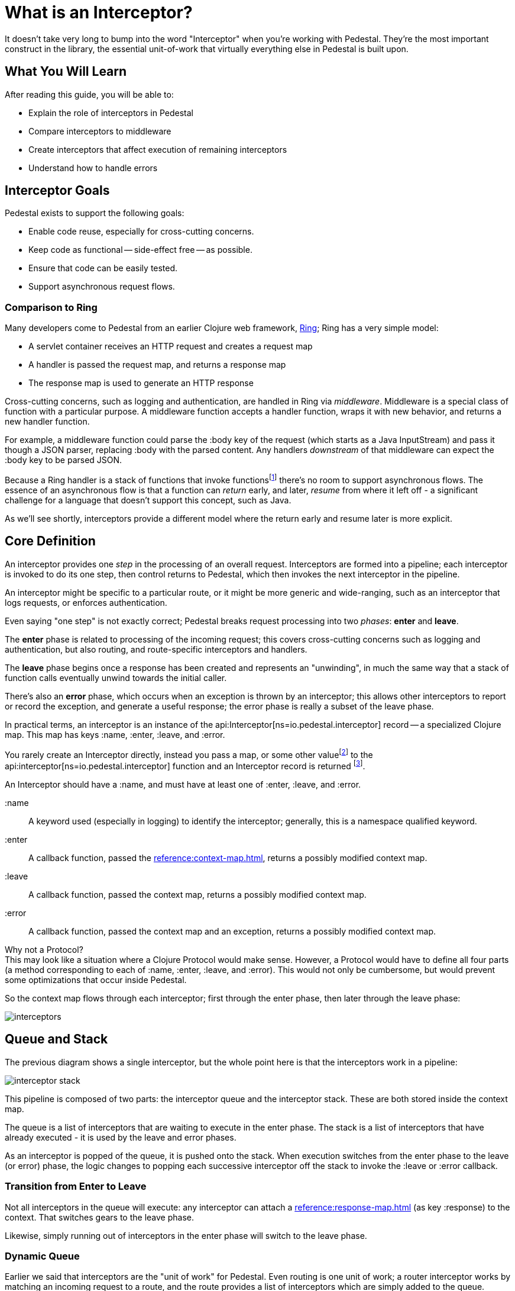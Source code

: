 = What is an Interceptor?
:reftext: What Is An Interceptor Guide
:navtitle: What is an Interceptor?

It doesn't take very long to bump into the word "Interceptor" when
you're working with Pedestal. They're the most important construct in
the library, the essential unit-of-work that virtually everything else
in Pedestal is built upon.

== What You Will Learn

After reading this guide, you will be able to:

- Explain the role of interceptors in Pedestal
- Compare interceptors to middleware
- Create interceptors that affect execution of remaining interceptors
- Understand how to handle errors

== Interceptor Goals

Pedestal exists to support the following goals:

- Enable code reuse, especially for cross-cutting concerns.
- Keep code as functional -- side-effect free -- as possible.
- Ensure that code can be easily tested.
- Support asynchronous request flows.

=== Comparison to Ring

Many developers come to Pedestal from an earlier Clojure web framework,
link:https://github.com/ring-clojure/ring[Ring]; Ring has a very simple model:

- A servlet container receives an HTTP request and creates a request map
- A handler is passed the request map, and returns a response map
- The response map is used to generate an HTTP response

Cross-cutting concerns, such as logging and authentication, are handled in Ring via
_middleware_.  Middleware is a special class of function with a particular purpose. A middleware
function accepts a handler function, wraps it with new
behavior, and returns a new handler function.

For example, a middleware function could parse the :body key of the request (which starts as a Java InputStream) and pass it though a JSON parser, replacing :body with the parsed content.  Any handlers _downstream_ of that middleware can expect the :body key to be parsed JSON.

Because a Ring handler is a stack of functions that invoke functions{empty}footnote:[Ring has, more recently, itself started to
support asynchronous flows and WebSockets.] there's no room to support asynchronous flows.
The essence of an asynchronous flow is that a function can
_return_ early, and later, _resume_ from where it left off - a significant challenge for a language
that doesn't support this concept, such as Java.

As we'll see shortly, interceptors provide a different model where the return early and resume later is more explicit.

== Core Definition

An interceptor provides one _step_ in the processing of an overall request.
Interceptors are formed into a pipeline; each interceptor is invoked to do its one step, then control returns
to Pedestal, which then invokes the next interceptor in the pipeline.

An interceptor might be specific to a particular route, or it might be more generic and wide-ranging, such
as an interceptor that logs requests, or enforces authentication.

Even saying "one step" is not exactly correct; Pedestal breaks request processing into two _phases_: *enter* and *leave*.

The *enter* phase is related to processing of the incoming request; this covers cross-cutting concerns such as logging
and authentication, but also routing, and route-specific interceptors and handlers.

The *leave* phase begins once a response has been created and represents an "unwinding", in much the same way
that a stack of function calls eventually unwind towards the initial caller.

There's also an *error* phase, which occurs when an exception is thrown by an interceptor; this allows other interceptors
to report or record the exception, and generate a useful response; the error phase is really a subset of the leave phase.

In practical terms, an interceptor is an instance of the
api:Interceptor[ns=io.pedestal.interceptor] record -- a specialized Clojure map. This map
has keys :name, :enter, :leave, and :error.

You rarely create an Interceptor directly, instead you pass a map, or some other value{empty}footnote:[For example,
a handler function in a route will be wrapped as an interceptor.]
to the api:interceptor[ns=io.pedestal.interceptor] function and an Interceptor record is returned
footnote:[In most cases, even this step is performed for you, such as interceptors
that are referenced as part of a route].

An Interceptor should have a :name, and must have at least one of :enter, :leave, and :error.

:name::
A keyword used (especially in logging) to identify the interceptor; generally, this is a namespace qualified
keyword.

:enter::
A callback function, passed the xref:reference:context-map.adoc[], returns a possibly modified context map.

:leave::
A callback function, passed the context map, returns a possibly modified context map.

:error::
A callback function, passed the context map and an exception, returns a possibly modified context map.

[sidebar]
.Why not a Protocol?
This may look like a situation where a Clojure Protocol would make sense. However,
a Protocol would have to define all four parts (a method corresponding to each of :name, :enter, :leave, and :error).
This would not only be cumbersome, but would prevent some optimizations that occur inside Pedestal.

So the context map flows through each interceptor; first through the enter phase, then later
through the leave phase:

image::interceptors.png[]

== Queue and Stack

The previous diagram shows a single interceptor, but the whole point here is that the interceptors work in a pipeline:

image::interceptor-stack.png[]

This pipeline is composed of two parts: the interceptor queue and the interceptor stack.
These are both stored inside the context map.

The queue is a list of interceptors that are waiting to execute in the enter phase.
The stack is a list of interceptors that have already executed - it is used by the leave and error phases.

As an interceptor is popped of the queue, it is pushed onto the stack.
When execution switches from the enter phase to the leave (or error) phase, the logic changes
to popping each successive interceptor off the stack to invoke the :leave or :error callback.

=== Transition from Enter to Leave

Not all interceptors in the queue will execute: any interceptor
can attach a xref:reference:response-map.adoc[] (as key :response) to the context.
That switches gears to the leave phase.

Likewise, simply running out of interceptors in the enter phase will switch to the leave phase.

=== Dynamic Queue

Earlier we said that interceptors are the "unit of work" for Pedestal.  Even routing is one unit of work;
a router interceptor works by matching an incoming request to a route, and the route provides a list of
interceptors which are simply added to the queue.

It is perfectly acceptable for other interceptors to extend the interceptor queue in just the same way.

== Sharing Information between phases

Remember that an interceptor's :enter callback is executed to completion before subsequent interceptor's
are invoked; this means that any local symbol assigned via a `let` is out of scope for the later interceptors.

If an interceptor needs to record information during the enter phase and access it again during the leave phase,
there is no recourse but to add that data to the context map.

A simple example is a timing interceptor that tracks how long it take to process a request:

[source,clojure]
----
(def timing-interceptor
  (interceptor
    {:name ::timing ;; <1>
     :enter (fn [context]
              (assoc context ::start-ms (System/currentTimeMillis))) ;; <2>
     :leave (fn [context]
              (let [{::keys [start-ms]} context ;; <3>
                    elapsed-ms (- (System/currentTimeMillis) start-ms)]
                (log/debug :elapsed-ms elapsed-ms) ;; <4>
                (dissoc context ::start-ms)))})) ;; <5>
----
<1> Give the interceptor a unique, namespace qualified name.
<2> Update the context with a new key, namespace qualified to avoid collisions.
<3> Destructuring trick, put :keys into a namespace to destructure using that namespace.
<4> A side effect, but also the point of this interceptor.
<5> Good hygiene is to `dissoc` anything that was previously added by the interceptor.


== Asynchronous Results

Any callback also has the option to work asynchronously; this is quite simple: return a
{core_async} channel that will eventually convey the updated context map rather than simply returning
the updated context map.

Most often, going asynchronous is simply a matter of using the `clojure.core.async/go` macro:
[source,clojure]
----
(def user-data-interceptor
  (interceptor
    {:name ::user-data
     :enter (fn [context]
                (go <1>
                  (let [db (:db context) <2>
                        user-id (get-in context [:request :query-parameters :user-id])
                        user-ch (db/get-user db user-id)] <3>
                    (assoc context :user (<! user-ch))))) <4>
     :leave #(dissoc % :user)}))
----
<1> A `go` block returns a channel that conveys the result.
<2> Assumption is that some other interceptor put the :db key into the context.
<3> `db/get-user` is asynchronous and returns a channel that conveys the user.
<4> `<!` waits for the result from `user-ch`, which is then applied to the context. A simple key is used
    since other interceptors need access to this user data.

When an interceptor returns a channel, Pedestal will return the request-processing thread to the servlet container, so that
it can be used to process other incoming requests. It will then wait for the channel to convey the new context,
and continue from there.  All remaining interceptors for the request
will execute inside a thread from {core_async}'s dispatch thread pool.

[TIP]
This only a thumbnail sketch; it doesn't address likely scenarios such as what if the user doesn't exist? What
if there's a database failure?  What if reading the user from the database takes a really long time?

== Error Handling

When an interceptor throws an exception, the exception is caught by Pedestal, and the pipeline
shifts to the error phase.

In the error phase, Pedestal works up the stack of previously executed interceptors.

For interceptors with an :error callback, that callback is passed the context map and the exception.

The callback can:

1. Return the context map; the exception will be ignored and Pedestal will switch to the leave phase.
2. Attach the exception to the context map to allow a different intercept to handle the exception.
3. Throw a new exception if unable to handle the original exception.

Further details are in the xref:reference:error-handling.adoc[error handling reference].

== Other Uses for Interceptor Pipelines

One of Pedestal's core values is to create flexible utilities and use them in specific ways.
One example of this approach is that the
interceptor pipeline is not inherently tied to an HTTP request/response cycle; that is a _specific_
application of the pipeline, setup via the xref:reference:servlet-interceptor.adoc[].

The same approach could be used for any number of other purposes, including:

- Handling messages sent to a JMS queue or Kafka topic
- Transforming a document
- Sending an outgoing HTTP request and processing the response

The main differences are:

- What data is stored in the initial context map
- What are the termination conditions of the enter phase (via the api:terminate-when[ns=io.pedestal.interceptor.chain] function)

== Where To Next?

More details are available in the reference section:

* xref:reference:interceptors.adoc[]
* xref:reference:default-interceptors.adoc[]
* xref:reference:error-handling.adoc[]
* api:execute[ns=io.pedestal.interceptor.chain]
